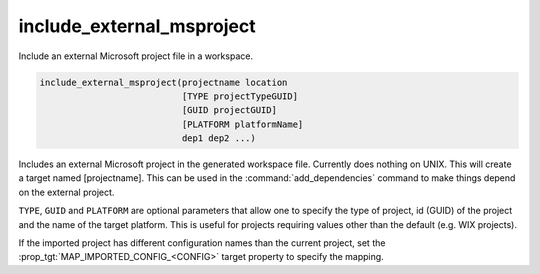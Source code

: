 include_external_msproject
--------------------------

Include an external Microsoft project file in a workspace.

.. code-block:: cmake

  include_external_msproject(projectname location
                             [TYPE projectTypeGUID]
                             [GUID projectGUID]
                             [PLATFORM platformName]
                             dep1 dep2 ...)

Includes an external Microsoft project in the generated workspace
file.  Currently does nothing on UNIX.  This will create a target
named [projectname].  This can be used in the :command:`add_dependencies`
command to make things depend on the external project.

``TYPE``, ``GUID`` and ``PLATFORM`` are optional parameters that allow one to
specify the type of project, id (GUID) of the project and the name of
the target platform.  This is useful for projects requiring values
other than the default (e.g.  WIX projects).

If the imported project has different configuration names than the
current project, set the :prop_tgt:`MAP_IMPORTED_CONFIG_<CONFIG>`
target property to specify the mapping.
